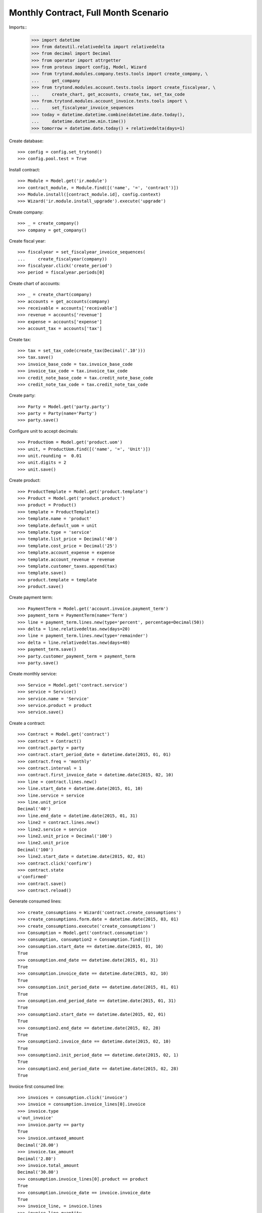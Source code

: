 =====================================
Monthly Contract, Full Month Scenario
=====================================

.. Define contract with monthly periodicity
.. Start date = Start Period Date = Invoce Date.
.. Create Consumptions.
..      Check consumptions dates.
.. Create Invoice.
..      Check Invoice Lines Amounts
..      Check Invoice Date.

Imports::
    >>> import datetime
    >>> from dateutil.relativedelta import relativedelta
    >>> from decimal import Decimal
    >>> from operator import attrgetter
    >>> from proteus import config, Model, Wizard
    >>> from trytond.modules.company.tests.tools import create_company, \
    ...     get_company
    >>> from trytond.modules.account.tests.tools import create_fiscalyear, \
    ...     create_chart, get_accounts, create_tax, set_tax_code
    >>> from.trytond.modules.account_invoice.tests.tools import \
    ...     set_fiscalyear_invoice_sequences
    >>> today = datetime.datetime.combine(datetime.date.today(),
    ...     datetime.datetime.min.time())
    >>> tomorrow = datetime.date.today() + relativedelta(days=1)

Create database::

    >>> config = config.set_trytond()
    >>> config.pool.test = True

Install contract::

    >>> Module = Model.get('ir.module')
    >>> contract_module, = Module.find([('name', '=', 'contract')])
    >>> Module.install([contract_module.id], config.context)
    >>> Wizard('ir.module.install_upgrade').execute('upgrade')

Create company::

    >>> _ = create_company()
    >>> company = get_company()

Create fiscal year::

    >>> fiscalyear = set_fiscalyear_invoice_sequences(
    ...     create_fiscalyear(company))
    >>> fiscalyear.click('create_period')
    >>> period = fiscalyear.periods[0]

Create chart of accounts::

    >>> _ = create_chart(company)
    >>> accounts = get_accounts(company)
    >>> receivable = accounts['receivable']
    >>> revenue = accounts['revenue']
    >>> expense = accounts['expense']
    >>> account_tax = accounts['tax']

Create tax::

    >>> tax = set_tax_code(create_tax(Decimal('.10')))
    >>> tax.save()
    >>> invoice_base_code = tax.invoice_base_code
    >>> invoice_tax_code = tax.invoice_tax_code
    >>> credit_note_base_code = tax.credit_note_base_code
    >>> credit_note_tax_code = tax.credit_note_tax_code

Create party::

    >>> Party = Model.get('party.party')
    >>> party = Party(name='Party')
    >>> party.save()

Configure unit to accept decimals::

    >>> ProductUom = Model.get('product.uom')
    >>> unit, = ProductUom.find([('name', '=', 'Unit')])
    >>> unit.rounding =  0.01
    >>> unit.digits = 2
    >>> unit.save()

Create product::

    >>> ProductTemplate = Model.get('product.template')
    >>> Product = Model.get('product.product')
    >>> product = Product()
    >>> template = ProductTemplate()
    >>> template.name = 'product'
    >>> template.default_uom = unit
    >>> template.type = 'service'
    >>> template.list_price = Decimal('40')
    >>> template.cost_price = Decimal('25')
    >>> template.account_expense = expense
    >>> template.account_revenue = revenue
    >>> template.customer_taxes.append(tax)
    >>> template.save()
    >>> product.template = template
    >>> product.save()

Create payment term::

    >>> PaymentTerm = Model.get('account.invoice.payment_term')
    >>> payment_term = PaymentTerm(name='Term')
    >>> line = payment_term.lines.new(type='percent', percentage=Decimal(50))
    >>> delta = line.relativedeltas.new(days=20)
    >>> line = payment_term.lines.new(type='remainder')
    >>> delta = line.relativedeltas.new(days=40)
    >>> payment_term.save()
    >>> party.customer_payment_term = payment_term
    >>> party.save()

Create monthly service::

    >>> Service = Model.get('contract.service')
    >>> service = Service()
    >>> service.name = 'Service'
    >>> service.product = product
    >>> service.save()


Create a contract::

    >>> Contract = Model.get('contract')
    >>> contract = Contract()
    >>> contract.party = party
    >>> contract.start_period_date = datetime.date(2015, 01, 01)
    >>> contract.freq = 'monthly'
    >>> contract.interval = 1
    >>> contract.first_invoice_date = datetime.date(2015, 02, 10)
    >>> line = contract.lines.new()
    >>> line.start_date = datetime.date(2015, 01, 10)
    >>> line.service = service
    >>> line.unit_price
    Decimal('40')
    >>> line.end_date = datetime.date(2015, 01, 31)
    >>> line2 = contract.lines.new()
    >>> line2.service = service
    >>> line2.unit_price = Decimal('100')
    >>> line2.unit_price
    Decimal('100')
    >>> line2.start_date = datetime.date(2015, 02, 01)
    >>> contract.click('confirm')
    >>> contract.state
    u'confirmed'
    >>> contract.save()
    >>> contract.reload()

Generate consumed lines::

    >>> create_consumptions = Wizard('contract.create_consumptions')
    >>> create_consumptions.form.date = datetime.date(2015, 03, 01)
    >>> create_consumptions.execute('create_consumptions')
    >>> Consumption = Model.get('contract.consumption')
    >>> consumption, consumption2 = Consumption.find([])
    >>> consumption.start_date == datetime.date(2015, 01, 10)
    True
    >>> consumption.end_date == datetime.date(2015, 01, 31)
    True
    >>> consumption.invoice_date == datetime.date(2015, 02, 10)
    True
    >>> consumption.init_period_date == datetime.date(2015, 01, 01)
    True
    >>> consumption.end_period_date == datetime.date(2015, 01, 31)
    True
    >>> consumption2.start_date == datetime.date(2015, 02, 01)
    True
    >>> consumption2.end_date == datetime.date(2015, 02, 28)
    True
    >>> consumption2.invoice_date == datetime.date(2015, 02, 10)
    True
    >>> consumption2.init_period_date == datetime.date(2015, 02, 1)
    True
    >>> consumption2.end_period_date == datetime.date(2015, 02, 28)
    True


Invoice first consumed line::

    >>> invoices = consumption.click('invoice')
    >>> invoice = consumption.invoice_lines[0].invoice
    >>> invoice.type
    u'out_invoice'
    >>> invoice.party == party
    True
    >>> invoice.untaxed_amount
    Decimal('28.00')
    >>> invoice.tax_amount
    Decimal('2.80')
    >>> invoice.total_amount
    Decimal('30.80')
    >>> consumption.invoice_lines[0].product == product
    True
    >>> consumption.invoice_date == invoice.invoice_date
    True
    >>> invoice_line, = invoice.lines
    >>> invoice_line.quantity
    0.7

Invoice second consumed line::

    >>> invoices = consumption2.click('invoice')
    >>> invoice = consumption2.invoice_lines[0].invoice
    >>> invoice.type
    u'out_invoice'
    >>> invoice.party == party
    True
    >>> invoice.untaxed_amount
    Decimal('100.00')
    >>> invoice.tax_amount
    Decimal('10.00')
    >>> invoice.total_amount
    Decimal('110.00')
    >>> consumption2.invoice_lines[0].product == product
    True
    >>> consumption2.invoice_date == invoice.invoice_date
    True
    >>> invoice_line, = invoice.lines
    >>> invoice_line.quantity
    1.0

